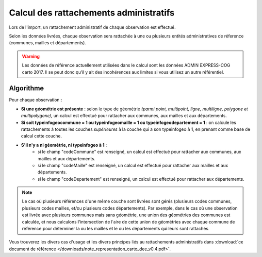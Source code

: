 .. rattachement

Calcul des rattachements administratifs
=======================================

Lors de l'import, un rattachement administratif de chaque observation est effectué.

Selon les données livrées, chaque observation sera rattachée à une ou plusieurs entités administratives de réference (communes, mailles et départements).

.. warning:: Les données de référence actuellement utilisées dans le calcul sont les données ADMIN EXPRESS-COG carto 2017. Il se peut donc qu'il y ait des incohérences aux limites si vous utilisez un autre référentiel.

Algorithme
----------

Pour chaque observation :

* **Si une géométrie est présente** : selon le type de géométrie *(parmi point, multipoint, ligne, multiligne, polygone et multipolygone)*, un calcul est effectué pour rattacher aux communes, aux mailles et aux départements.
* **Si soit typeinfogeocommune = 1 ou typeinfogeomaille = 1 ou typeinfogeodepartement = 1** : on calcule les rattachements à toutes les couches *supérieures* à la couche qui a son typeinfogeo à 1, en prenant comme base de calcul cette couche.
* **S'il n'y a ni géométrie, ni typeinfogeo à 1** :
    * si le champ "codeCommune" est renseigné, un calcul est effectué pour rattacher aux communes, aux mailles et aux départements.
    * si le champ "codeMaille" est renseigné, un calcul est effectué pour rattacher aux mailles et aux départements.
    * si le champ "codeDepartement" est renseigné, un calcul est effectué pour rattacher aux départements.

.. note:: Le cas où plusieurs références d'une même couche sont livrées sont gérés (plusieurs codes communes, plusieurs codes mailles, et/ou plusieurs codes départements). Par exemple, dans le cas où une observation est livrée avec plusieurs communes mais sans géométrie, une union des géométries des communes est calculée, et nous calculons l'intersection de l'aire de cette union de géométries avec chaque commune de référence pour déterminer la ou les mailles et le ou les départements qui leurs sont rattachés.

Vous trouverez les divers cas d'usage et les divers principes liés au rattachements administratifs dans :download:`ce document de référence </downloads/note_representation_carto_dee_v0.4.pdf>`.
